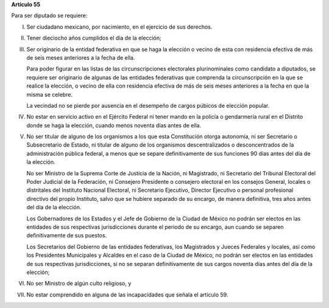 **Artículo 55**

Para ser diputado se requiere:

I. Ser ciudadano mexicano, por nacimiento, en el ejercicio de sus
   derechos.

II. Tener dieciocho años cumplidos el día de la elección;

III. Ser originario de la entidad federativa en que se haga la elección
     o vecino de esta con residencia efectiva de más de seis meses
     anteriores a la fecha de ella.

     Para poder figurar en las listas de las circunscripciones
     electorales plurinominales como candidato a diputados, se requiere
     ser originario de algunas de las entidades federativas que
     comprenda la circunscripción en la que se realice la elección, o
     vecino de ella con residencia efectiva de más de seis meses
     anteriores a la fecha en que la misma se celebre.

     La vecindad no se pierde por ausencia en el desempeño de cargos
     púbicos de elección popular.

IV. No estar en servicio activo en el Ejército Federal ni tener mando en
    la policía o gendarmería rural en el Distrito donde se haga la
    elección, cuando menos noventa días antes de ella.

V. No ser titular de alguno de los organismos a los que esta
   Constitución otorga autonomía, ni ser Secretario o Subsecretario de
   Estado, ni titular de alguno de los organismos descentralizados o
   desconcentrados de la administración pública federal, a menos que se
   separe definitivamente de sus funciones 90 días antes del día de la
   elección.

   No ser Ministro de la Suprema Corte de Justicia de la Nación, ni
   Magistrado, ni Secretario del Tribunal Electoral del Poder Judicial
   de la Federación, ni Consejero Presidente o consejero electoral en
   los consejos General, locales o distritales del Instituto Nacional
   Electoral, ni Secretario Ejecutivo, Director Ejecutivo o personal
   profesional directivo del propio Instituto, salvo que se hubiere
   separado de su encargo, de manera definitiva, tres años antes del día
   de la elección.

   Los Gobernadores de los Estados y el Jefe de Gobierno de la Ciudad de
   México no podrán ser electos en las entidades de sus respectivas
   jurisdicciones durante el periodo de su encargo, aun cuando se
   separen definitivamente de sus puestos.

   Los Secretarios del Gobierno de las entidades federativas, los
   Magistrados y Jueces Federales y locales, así como los Presidentes
   Municipales y Alcaldes en el caso de la Ciudad de México, no podrán
   ser electos en las entidades de sus respectivas jurisdicciones, si no
   se separan definitivamente de sus cargos noventa días antes del día
   de la elección;

VI. No ser Ministro de algún culto religioso, y

VII. No estar comprendido en alguna de las incapacidades que señala el
     artículo 59.
